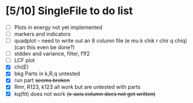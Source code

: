 
* [5/10] SingleFile to do list
 - [ ] Plots in energy not yet implemented
 - [ ] markers and indicators
 - [ ] quadplot -- need to write out an 8 column file (e mu k chik r chir q chiq) (can this even be done?)
 - [ ] stddev and variance, filter, f1f2
 - [ ] LCF plot
 - [X] chi(E)
 - [X] bkg Parts in k,R,q untested
 - [X] run part +seems broken+
 - [X] Rmr, R123, k123 all work but are untested with parts
 - [X] kq(fit) does not work +(x-axis column does not get written)+
